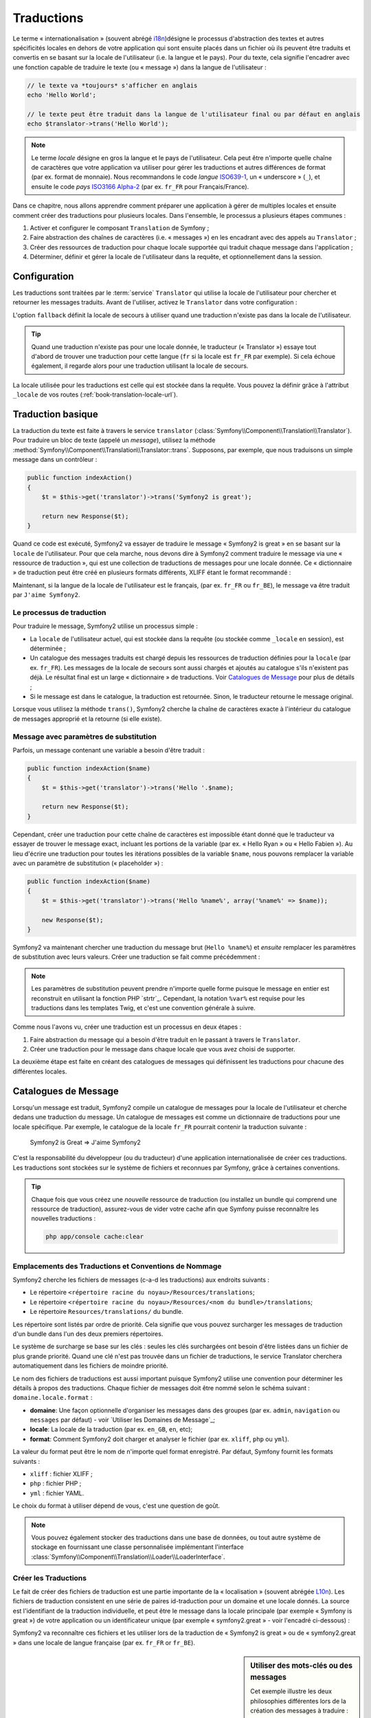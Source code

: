 .. index::
   single: Traductions

Traductions
===========

Le terme « internationalisation » (souvent abrégé `i18n`_)désigne le processus d'abstraction des textes
et autres spécificités locales en dehors de votre application qui sont ensuite placés
dans un fichier où ils peuvent être traduits et convertis en se basant sur la locale de
l'utilisateur (i.e. la langue et le pays). Pour du texte, cela signifie l'encadrer avec
une fonction capable de traduire le texte (ou « message ») dans la langue de l'utilisateur :

.. code-block:: php

    // le texte va *toujours* s'afficher en anglais
    echo 'Hello World';

    // le texte peut être traduit dans la langue de l'utilisateur final ou par défaut en anglais
    echo $translator->trans('Hello World');

.. note::

    Le terme *locale* désigne en gros la langue et le pays de l'utilisateur. Cela
    peut être n'importe quelle chaîne de caractères que votre application va utiliser
    pour gérer les traductions et autres différences de format (par ex. format de monnaie).
    Nous recommandons le code *langue* `ISO639-1`_, un « underscore » (``_``), et ensuite le code
    *pays* `ISO3166 Alpha-2`_ (par ex. ``fr_FR`` pour Français/France).

Dans ce chapitre, nous allons apprendre comment préparer une application à gérer de multiples
locales et ensuite comment créer des traductions pour plusieurs locales. Dans l'ensemble,
le processus a plusieurs étapes communes :
    
1. Activer et configurer le composant ``Translation`` de Symfony ;

2. Faire abstraction des chaînes de caractères (i.e. « messages ») en les encadrant
   avec des appels au ``Translator`` ;

3. Créer des ressources de traduction pour chaque locale supportée qui traduit
   chaque message dans l'application ;

4. Déterminer, définir et gérer la locale de l'utilisateur dans la requête, et
   optionnellement dans la session.


.. index::
   single: Traductions; Configuration

Configuration
-------------

Les traductions sont traitées par le :term:`service` ``Translator`` qui utilise la 
locale de l'utilisateur pour chercher et retourner les messages traduits. Avant de l'utiliser,
activez le ``Translator`` dans votre configuration :

.. configuration-block::

    .. code-block:: yaml

        # app/config/config.yml
        framework:
            translator: { fallback: en }

    .. code-block:: xml

        <!-- app/config/config.xml -->
        <framework:config>
            <framework:translator fallback="en" />
        </framework:config>

    .. code-block:: php

        // app/config/config.php
        $container->loadFromExtension('framework', array(
            'translator' => array('fallback' => 'en'),
        ));

L'option ``fallback`` définit la locale de secours à utiliser quand une traduction
n'existe pas dans la locale de l'utilisateur.

.. tip::

    Quand une traduction n'existe pas pour une locale donnée, le traducteur (« Translator »)
    essaye tout d'abord de trouver une traduction pour cette langue (``fr`` si
    la locale est ``fr_FR`` par exemple). Si cela échoue également, il regarde
    alors pour une traduction utilisant la locale de secours.

La locale utilisée pour les traductions est celle qui est stockée dans la requête.
Vous pouvez la définir grâce à l'attribut ``_locale`` de vos routes (:ref:`book-translation-locale-url`).

.. index::
   single: Traductions; Traduction basique

Traduction basique
------------------

La traduction du texte est faite à travers le service ``translator`` 
(:class:`Symfony\\Component\\Translation\\Translator`). Pour traduire un bloc 
de texte (appelé un *message*), utilisez la méthode
:method:`Symfony\\Component\\Translation\\Translator::trans`. Supposons,
par exemple, que nous traduisons un simple message dans un contrôleur :

.. code-block:: php

    public function indexAction()
    {
        $t = $this->get('translator')->trans('Symfony2 is great');

        return new Response($t);
    }

Quand ce code est exécuté, Symfony2 va essayer de traduire le message
« Symfony2 is great » en se basant sur la ``locale`` de l'utilisateur. Pour que
cela marche, nous devons dire à Symfony2 comment traduire le message via une
« ressource de traduction », qui est une collection de traductions de messages
pour une locale donnée. Ce « dictionnaire » de traduction peut être créé en
plusieurs formats différents, XLIFF étant le format recommandé :

.. configuration-block::

    .. code-block:: xml

        <!-- messages.fr.xliff -->
        <?xml version="1.0"?>
        <xliff version="1.2" xmlns="urn:oasis:names:tc:xliff:document:1.2">
            <file source-language="en" datatype="plaintext" original="file.ext">
                <body>
                    <trans-unit id="1">
                        <source>Symfony2 is great</source>
                        <target>J'aime Symfony2</target>
                    </trans-unit>
                </body>
            </file>
        </xliff>

    .. code-block:: php

        // messages.fr.php
        return array(
            'Symfony2 is great' => 'J\'aime Symfony2',
        );

    .. code-block:: yaml

        # messages.fr.yml
        Symfony2 is great: J'aime Symfony2

Maintenant, si la langue de la locale de l'utilisateur est le français, (par ex. ``fr_FR``
ou ``fr_BE``), le message va être traduit par ``J'aime Symfony2``.

Le processus de traduction
~~~~~~~~~~~~~~~~~~~~~~~~~~

Pour traduire le message, Symfony2 utilise un processus simple :

* La ``locale`` de l'utilisateur actuel, qui est stockée dans la requête (ou stockée
  comme ``_locale`` en session), est déterminée ;

* Un catalogue des messages traduits est chargé depuis les ressources de traduction définies
  pour la ``locale`` (par ex. ``fr_FR``). Les messages de la locale de secours sont aussi
  chargés et ajoutés au catalogue s'ils n'existent pas déjà. Le résultat final est un large
  « dictionnaire » de traductions. Voir `Catalogues de Message`_ pour plus de détails ;

* Si le message est dans le catalogue, la traduction est retournée. Sinon, le traducteur
  retourne le message original.
  
Lorsque vous utilisez la méthode ``trans()``, Symfony2 cherche la chaîne de caractères
exacte à l'intérieur du catalogue de messages approprié et la retourne (si elle existe).

.. index::
   single: Traductions; Message avec paramètres de substitution

Message avec paramètres de substitution
~~~~~~~~~~~~~~~~~~~~~~~~~~~~~~~~~~~~~~~

Parfois, un message contenant une variable a besoin d'être traduit :

.. code-block:: php

    public function indexAction($name)
    {
        $t = $this->get('translator')->trans('Hello '.$name);

        return new Response($t);
    }

Cependant, créer une traduction pour cette chaîne de caractères est impossible étant
donné que le traducteur va essayer de trouver le message exact, incluant les portions
de la variable (par ex. « Hello Ryan » ou « Hello Fabien »). Au lieu d'écrire une traduction
pour toutes les itérations possibles de la variable ``$name``, nous pouvons remplacer la
variable avec un paramètre de substitution (« placeholder ») :

.. code-block:: php

    public function indexAction($name)
    {
        $t = $this->get('translator')->trans('Hello %name%', array('%name%' => $name));

        new Response($t);
    }

Symfony2 va maintenant chercher une traduction du message brut (``Hello %name%``)
et *ensuite* remplacer les paramètres de substitution avec leurs valeurs. Créer une traduction
se fait comme précédemment :

.. configuration-block::

    .. code-block:: xml

        <!-- messages.fr.xliff -->
        <?xml version="1.0"?>
        <xliff version="1.2" xmlns="urn:oasis:names:tc:xliff:document:1.2">
            <file source-language="en" datatype="plaintext" original="file.ext">
                <body>
                    <trans-unit id="1">
                        <source>Hello %name%</source>
                        <target>Bonjour %name%</target>
                    </trans-unit>
                </body>
            </file>
        </xliff>

    .. code-block:: php

        // messages.fr.php
        return array(
            'Hello %name%' => 'Bonjour %name%',
        );

    .. code-block:: yaml

        # messages.fr.yml
        'Hello %name%': Hello %name%

.. note::

    Les paramètres de substitution peuvent prendre n'importe quelle forme
    puisque le message en entier est reconstruit en utilisant la fonction
    PHP `strtr`_. Cependant, la notation ``%var%`` est requise
    pour les traductions dans les templates Twig, et c'est une convention
    générale à suivre.
    
Comme nous l'avons vu, créer une traduction est un processus en deux étapes :

1. Faire abstraction du message qui a besoin d'être traduit en le passant à travers 
   le ``Translator``.

2. Créer une traduction pour le message dans chaque locale que vous avez choisi de 
   supporter.

La deuxième étape est faite en créant des catalogues de messages qui définissent les traductions
pour chacune des différentes locales.

.. index::
   single: Traduction; Catalogues de Message

Catalogues de Message
---------------------

Lorsqu'un message est traduit, Symfony2 compile un catalogue de messages pour la
locale de l'utilisateur et cherche dedans une traduction du message. Un catalogue
de messages est comme un dictionnaire de traductions pour une locale spécifique. 
Par exemple, le catalogue de la locale ``fr_FR`` pourrait contenir la traduction
suivante :

    Symfony2 is Great => J'aime Symfony2

C'est la responsabilité du développeur (ou du traducteur) d'une application
internationalisée de créer ces traductions. Les traductions sont stockées sur le
système de fichiers et reconnues par Symfony, grâce à certaines conventions.
    
.. tip::

    Chaque fois que vous créez une *nouvelle* ressource de traduction (ou installez un bundle
    qui comprend une ressource de traduction), assurez-vous de vider votre cache afin
    que Symfony puisse reconnaître les nouvelles traductions :

    .. code-block:: bash
    
        php app/console cache:clear

.. index::
   single: Traductions; Emplacements des ressources de traduction

Emplacements des Traductions et Conventions de Nommage
~~~~~~~~~~~~~~~~~~~~~~~~~~~~~~~~~~~~~~~~~~~~~~~~~~~~~~

Symfony2 cherche les fichiers de messages (c-a-d les traductions) aux endroits suivants :

* Le répertoire ``<répertoire racine du noyau>/Resources/translations``;

* Le répertoire ``<répertoire racine du noyau>/Resources/<nom du bundle>/translations``;

* Le répertoire ``Resources/translations/`` du bundle.

Les répertoire sont listés par ordre de priorité. Cela signifie que vous pouvez
surcharger les messages de traduction d'un bundle dans l'un des deux premiers répertoires.

Le système de surcharge se base sur les clés : seules les clés surchargées ont
besoin d'être listées dans un fichier de plus grande priorité. Quand une clé n'est
pas trouvée dans un fichier de traductions, le service Translator cherchera automatiquement
dans les fichiers de moindre priorité.

Le nom des fichiers de traductions est aussi important puisque Symfony2 utilise une convention
pour déterminer les détails à propos des traductions. Chaque fichier de messages doit être nommé
selon le schéma suivant : ``domaine.locale.format`` :

* **domaine**: Une façon optionnelle d'organiser les messages dans des groupes (par ex. ``admin``,
  ``navigation`` ou ``messages`` par défaut) - voir `Utiliser les Domaines de Message`_;

* **locale**: La locale de la traduction (par ex. ``en_GB``, ``en``, etc);

* **format**: Comment Symfony2 doit charger et analyser le fichier (par ex. ``xliff``,
  ``php`` ou ``yml``).

La valeur du format peut être le nom de n'importe quel format enregistré. Par défaut, Symfony
fournit les formats suivants :

* ``xliff`` : fichier XLIFF ;
* ``php`` :   fichier PHP ;
* ``yml`` :  fichier YAML.

Le choix du format à utiliser dépend de vous, c'est une question de goût.

.. note::

    Vous pouvez également stocker des traductions dans une base de données, ou
    tout autre système de stockage en fournissant une classe personnalisée implémentant
    l'interface :class:`Symfony\\Component\\Translation\\Loader\\LoaderInterface`.

.. index::
   single: Traductions; Créer les ressources de traduction

Créer les Traductions
~~~~~~~~~~~~~~~~~~~~~

Le fait de créer des fichiers de traduction est une partie importante de la 
« localisation » (souvent abrégée `L10n`_). Les fichiers de traduction consistent
en une série de paires id-traduction pour un domaine et une locale donnés.
La source est l'identifiant de la traduction individuelle, et peut
être le message dans la locale principale (par exemple « Symfony is great ») de votre application
ou un identificateur unique (par exemple « symfony2.great » - voir l'encadré ci-dessous) :

.. configuration-block::
    .. code-block:: xml

        <!-- src/Acme/DemoBundle/Resources/translations/messages.fr.xliff -->
        <?xml version="1.0"?>
        <xliff version="1.2" xmlns="urn:oasis:names:tc:xliff:document:1.2">
            <file source-language="en" datatype="plaintext" original="file.ext">
                <body>
                    <trans-unit id="1">
                        <source>Symfony2 is great</source>
                        <target>J'aime Symfony2</target>
                    </trans-unit>
                    <trans-unit id="2">
                        <source>symfony2.great</source>
                        <target>J'aime Symfony2</target>
                    </trans-unit>
                </body>
            </file>
        </xliff>

    .. code-block:: php

        // src/Acme/DemoBundle/Resources/translations/messages.fr.php
        return array(
            'Symfony2 is great' => 'J\'aime Symfony2',
            'symfony2.great'    => 'J\'aime Symfony2',
        );

    .. code-block:: yaml

        # src/Acme/DemoBundle/Resources/translations/messages.fr.yml
        Symfony2 is great: J'aime Symfony2
        symfony2.great:    J'aime Symfony2

Symfony2 va reconnaître ces fichiers et les utiliser lors de la traduction de
« Symfony2 is great » ou de « symfony2.great » dans une locale de langue française
(par ex. ``fr_FR`` or ``fr_BE``).

.. sidebar:: Utiliser des mots-clés ou des messages

    Cet exemple illustre les deux philosophies différentes lors de la création
    des messages à traduire :

    .. code-block:: php

        $t = $translator->trans('Symfony2 is great');

        $t = $translator->trans('symfony2.great');

    Dans la première méthode, les messages sont écrits dans la langue de la
    locale par défaut (anglais dans ce cas). Ce message est ensuite utilisé
    comme « id » lors de la création des traductions.
    
    Dans la seconde méthode, les messages sont en fait des « mots-clés » qui évoquent
    l'idée du message. Le message mot-clé est ensuite utilisé comme « id » pour
    toutes les traductions. Dans ce cas, les traductions doivent (aussi) être faites pour la
    locale par défaut (i.e. pour traduire ``symfony2.great`` en ``Symfony2 is great``).
    
    La deuxième méthode est très pratique car la clé du message n'aura pas besoin d'être modifiée
    dans chaque fichier de traduction si nous décidons que le message devrait en fait
    être « Symfony2 is really great » dans la locale par défaut.
    
    Le choix de la méthode à utiliser dépend entièrement de vous, mais le format « mot-clé »
    est souvent recommandé.
    
    En outre, les formats de fichiers ``php`` et ``yaml`` prennent en charge les ids imbriqués pour
    éviter de vous répéter, si vous utilisez des mots-clés plutôt que du texte brut comme id :
    
    .. configuration-block::

        .. code-block:: yaml

            symfony2:
                is:
                    great: Symfony2 is great
                    amazing: Symfony2 is amazing
                has:
                    bundles: Symfony2 has bundles
            user:
                login: Login

        .. code-block:: php

            return array(
                'symfony2' => array(
                    'is' => array(
                        'great' => 'Symfony2 is great',
                        'amazing' => 'Symfony2 is amazing',
                    ),
                    'has' => array(
                        'bundles' => 'Symfony2 has bundles',
                    ),
                ),
                'user' => array(
                    'login' => 'Login',
                ),
            );

    Les multiples niveaux sont convertis en paires uniques id / traduction par
    l'ajout d'un point (.) entre chaque niveau ; donc les exemples ci-dessus sont
    équivalents à ce qui suit :
    
    .. configuration-block::

        .. code-block:: yaml

            symfony2.is.great: Symfony2 is great
            symfony2.is.amazing: Symfony2 is amazing
            symfony2.has.bundles: Symfony2 has bundles
            user.login: Login

        .. code-block:: php

            return array(
                'symfony2.is.great' => 'Symfony2 is great',
                'symfony2.is.amazing' => 'Symfony2 is amazing',
                'symfony2.has.bundles' => 'Symfony2 has bundles',
                'user.login' => 'Login',
            );

.. index::
   single: Traductions; Domaines de messages
   
Utiliser les Domaines de Messages
---------------------------------

Comme nous l'avons vu, les fichiers de messages sont organisés par les différentes locales
qu'ils traduisent. Pour plus de structure, les fichiers de messages peuvent également être organisés en
« domaines ». Lors de la création des fichiers de messages, le domaine est la première
partie du nom du fichier. Le domaine par défaut est ``messages``. Par exemple, supposons que,
par soucis d'organisation, les traductions ont été divisées en trois domaines différents : ``messages``,
``admin`` et ``navigation``. La traduction française aurait les fichiers de message suivants :

* ``messages.fr.xliff``
* ``admin.fr.xliff``
* ``navigation.fr.xliff``

Lors de la traduction de chaînes de caractères qui ne sont pas dans le domaine par défaut
(``messages``), vous devez spécifier le domaine comme troisième argument de ``trans()`` :

.. code-block:: php

    $this->get('translator')->trans('Symfony2 is great', array(), 'admin');

Symfony2 va maintenant chercher le message dans le domaine ``admin`` de la locale
de l'utilisateur.

.. index::
   single: Traductions; Locale de l'utilisateur

Gérer la Locale de l'Utilisateur
--------------------------------

La locale de l'utilisateur courant est stockée dans la session et est accessible
via l'objet ``request`` :

.. code-block:: php

    // access the reqest object in a standard controller
    $request = $this->getRequest();

    $request->setLocale('en_US');

.. index::
   single: Traductions; Solution de secours et locale par défaut

Il est aussi possible de stocker la locale en session plutôt qu'en requête. Si vous
faites cela, toutes les requêtes auront la même locale.

.. code-block:: php

    $this->get('session')->set('_locale', 'en_US');

Lisez le chapitre :ref:`book-translation-locale-url` pour voir comment définir
la locale dans vos routes.

Solution de Secours et Locale par Défaut
~~~~~~~~~~~~~~~~~~~~~~~~~~~~~~~~~~~~~~~~

Si la locale n'a pas été explicitement définie dans la session, le paramètre de
configuration ``fallback_locale`` va être utilisé par le ``Translator``. Le paramètre
est défini comme ``en`` par défaut (voir `Configuration`_).

Alternativement, vous pouvez garantir que la locale soit définie dans chaque requête
de l'utilisateur en définissant le paramètre ``default_locale`` du framework :

.. configuration-block::

    .. code-block:: yaml

        # app/config/config.yml
        framework:
            default_locale: en

    .. code-block:: xml

        <!-- app/config/config.xml -->
        <framework:config>
            <framework:default-locale>en</framework:default-locale>
        </framework:config>

    .. code-block:: php

        // app/config/config.php
        $container->loadFromExtension('framework', array(
            'default_locale' => 'en',
        ));

.. versionadded:: 2.1
     Le paramètre ``default_locale`` était à la base défini dans la clé session,
     cependant cela a changé dans la version 2.1. C'est parce que la locale est
     maintenant définie dans la requête et non plus dans la session

.. _book-translation-locale-url:

La locale et l'URL
~~~~~~~~~~~~~~~~~~

Puisque vous pouvez stocker la locale de l'utilisateur dans la session, il peut être tentant
d'utiliser la même URL pour afficher une ressource dans de nombreuses langues différentes
en se basant sur la locale de l'utilisateur. Par exemple, ``http://www.example.com/contact``
pourrait afficher le contenu en anglais pour un utilisateur, et en français pour un autre
utilisateur. Malheureusement, cela viole une règle fondamentale du Web qui dit qu'une URL
particulière retourne la même ressource indépendamment de l'utilisateur. Pour enfoncer encore
plus le clou, quel version du contenu serait indexée par les moteurs de recherche ?

Une meilleure politique est d'inclure la locale dans l'URL. Ceci est entièrement pris
en charge par le système de routage en utilisant le paramètre spécial ``_locale`` :

.. configuration-block::

    .. code-block:: yaml

        contact:
            pattern:   /{_locale}/contact
            defaults:  { _controller: AcmeDemoBundle:Contact:index, _locale: en }
            requirements:
                _locale: en|fr|de

    .. code-block:: xml

        <route id="contact" pattern="/{_locale}/contact">
            <default key="_controller">AcmeDemoBundle:Contact:index</default>
            <default key="_locale">en</default>
            <requirement key="_locale">en|fr|de</requirement>
        </route>

    .. code-block:: php

        use Symfony\Component\Routing\RouteCollection;
        use Symfony\Component\Routing\Route;

        $collection = new RouteCollection();
        $collection->add('contact', new Route('/{_locale}/contact', array(
            '_controller' => 'AcmeDemoBundle:Contact:index',
            '_locale'     => 'en',
        ), array(
            '_locale'     => 'en|fr|de'
        )));

        return $collection;

Lorsque vous utilisez le paramètre spécial `_locale` dans une route, la locale correspondante
sera *automatiquement définie dans la session de l'utilisateur*. En d'autres termes, si un
utilisateur visite l'URI ``/fr/contact``, la locale ``fr`` sera automatiquement définie comme
la locale de sa session.

Vous pouvez maintenant utiliser la locale de l'utilisateur pour créer des routes
pointant vers d'autres pages traduites de votre application.

.. index::
   single: Traductions; Pluralisation

Pluralisation
-------------

La pluralisation des messages est un sujet difficile car les règles peuvent être assez complexes. 
Par exemple, voici la représentation mathématique des règles de la pluralisation russe :

.. code-block:: text

    (($number % 10 == 1) && ($number % 100 != 11)) ? 0 : ((($number % 10 >= 2) && ($number % 10 <= 4) && (($number % 100 < 10) || ($number % 100 >= 20))) ? 1 : 2);

Comme vous pouvez le voir, en russe, vous pouvez avoir trois différentes formes de pluriel, chacune
donnant un index de 0, 1 ou 2. Pour chaque forme, le pluriel est différent, et ainsi la traduction
est également différente.

Quand une traduction a des formes différentes dues à la pluralisation, vous pouvez fournir
toutes les formes comme une chaîne de caractères séparée par un pipe (``|``):

.. code-block:: text

    'There is one apple|There are %count% apples'

Pour traduire des messages pluralisés, utilisez la méthode 
:method:`Symfony\\Component\\Translation\\Translator::transChoice` :

.. code-block:: php

    $t = $this->get('translator')->transChoice(
        'There is one apple|There are %count% apples',
        10,
        array('%count%' => 10)
    );

Le second paramètre (``10`` dans cet exemple), est le *nombre* d'objets étant
décrits et est utilisé pour déterminer quelle traduction utiliser et aussi pour définir
le paramètre de substitution ``%count%``.

En se basant sur le nombre donné, le traducteur choisit la bonne forme du pluriel.
En anglais, la plupart des mots ont une forme singulière quand il y a exactement un objet
et un pluriel pour tous les autres nombres (0, 2, 3 ...). Ainsi, si ``count`` vaut
``1``, le traducteur va utiliser la première chaîne de caractères (``There is one apple``)
comme traduction. Sinon, il va utiliser ``There are %count% apples``.

Voici la traduction française :

.. code-block:: text

    'Il y a %count% pomme|Il y a %count% pommes'

Même si la chaîne de caractères se ressemble (elle est constituée de deux sous-chaînes séparées par un
pipe), les règles françaises sont différentes : la première forme (pas de pluriel) est utilisée lorsque
``count`` vaut ``0`` ou ``1``. Ainsi, le traducteur va utiliser automatiquement la première chaîne
(``Il y a %count% pomme``) lorsque ``count`` vaut ``0`` ou ``1``.

Chaque locale a son propre ensemble de règles, certaines ayant jusqu'à six différentes
formes plurielles avec des règles complexes pour déterminer quel nombre correspond à quelle forme du pluriel.
Les règles sont assez simples pour l'anglais et le français, mais pour le russe, vous auriez
voulu un indice pour savoir quelle règle correspond à quelle chaîne de caractères. Pour aider les traducteurs,
vous pouvez éventuellement « tagger » chaque chaîne :

.. code-block:: text

    'one: There is one apple|some: There are %count% apples'

    'none_or_one: Il y a %count% pomme|some: Il y a %count% pommes'

Les tags sont seulement des indices pour les traducteurs et n'affectent pas la logique
utilisée pour déterminer quelle forme de pluriel utiliser. Les tags peuvent être toute 
chaîne descriptive qui se termine par un deux-points (``:``). Les tags n'ont pas besoin d'être les
mêmes dans le message original que dans la traduction.

.. tip:

    Comme les tags sont optionnels, le traducteur ne les utilise pas (il va seulement
    obtenir une chaîne de caractères en fonction de sa position dans la chaîne).

Intervalle Explicite de Pluralisation
~~~~~~~~~~~~~~~~~~~~~~~~~~~~~~~~~~~~~

La meilleure façon de pluraliser un message est de laisser Symfony2 utiliser sa logique interne
pour choisir quelle chaîne utiliser en se basant sur un nombre donné. Parfois, vous aurez besoin de plus
de contrôle ou vous voudrez une traduction différente pour des cas spécifiques (pour ``0``, ou
lorsque le nombre est négatif, par exemple). Pour de tels cas, vous pouvez utiliser des
intervalles mathématiques explicites :

.. code-block:: text

    '{0} There are no apples|{1} There is one apple|]1,19] There are %count% apples|[20,Inf] There are many apples'

Les intervalles suivent la notation `ISO 31-11`_ . La chaîne de caractères ci-dessus spécifie
quatre intervalles différents : exactement ``0``, exactement ``1``, ``2-19``, et ``20``
et plus.

Vous pouvez également mélanger les règles mathématiques explicites et les règles standards.
Dans ce cas, si le nombre ne correspond pas à un intervalle spécifique, les règles standards
prennent effet après la suppression des règles explicites :

.. code-block:: text

    '{0} There are no apples|[20,Inf] There are many apples|There is one apple|a_few: There are %count% apples'

Par exemple, pour ``1`` pomme (« apple »), la règle standard ``There is one apple`` va
être utilisée. Pour ``2-19`` pommes (« apples »), la seconde règle standard ``There are %count%
apples`` va être sélectionnée.

Une classe :class:`Symfony\\Component\\Translation\\Interval` peut représenter un ensemble fini
de nombres :

.. code-block:: text

    {1,2,3,4}

Ou des nombres entre deux autres nombres :

.. code-block:: text

    [1, +Inf[
    ]-1,2[

Le délimiteur gauche peut être ``[`` (inclusif) ou ``]`` (exclusif). Le delimiteur droit
peut être ``[`` (exclusif) ou ``]`` (inclusif). En sus des nombres, vous pouvez utiliser
``-Inf`` and ``+Inf`` pour l'infini.

.. index::
   single: Traductions; Dans les templates

Traductions dans les Templates
------------------------------

La plupart du temps, les traductions surviennent dans les templates. Symfony2 supporte
nativement les deux types de templates que sont Twig et PHP.

Templates Twig
~~~~~~~~~~~~~~

Symfony2 fournit des balises Twig spécialisées (``trans`` et ``transchoice``) pour
aider à la traduction des *blocs statiques de texte* :

.. code-block:: jinja

    {% trans %}Hello %name%{% endtrans %}

    {% transchoice count %}
        {0} There is no apples|{1} There is one apple|]1,Inf] There are %count% apples
    {% endtranschoice %}

La balise ``transchoice`` prend automatiquement la variable ``%count%`` depuis le
contexte actuel et la passe au traducteur. Ce mécanisme fonctionne seulement
lorsque vous utilisez un paramètre de substitution suivi du pattern ``%var%``.

.. tip::

    Si vous avez besoin d'utiliser le caractère pourcentage (``%``) dans une chaîne de caractères,
    échappez-le en le doublant : ``{% trans %}Percent: %percent%%%{% endtrans %}``

Vous pouvez également spécifier le domaine de messages et passer quelques variables supplémentaires :

.. code-block:: jinja

    {% trans with {'%name%': 'Fabien'} from "app" %}Hello %name%{% endtrans %}

    {% trans with {'%name%': 'Fabien'} from "app" into "fr" %}Hello %name%{% endtrans %}

    {% transchoice count with {'%name%': 'Fabien'} from "app" %}
        {0} There is no apples|{1} There is one apple|]1,Inf] There are %count% apples
    {% endtranschoice %}

Les filtres ``trans`` et ``transchoice`` peuvent être utilisés pour traduire les
*textes de variable* ainsi que les expressions complexes :

.. code-block:: jinja

    {{ message|trans }}

    {{ message|transchoice(5) }}

    {{ message|trans({'%name%': 'Fabien'}, "app") }}

    {{ message|transchoice(5, {'%name%': 'Fabien'}, 'app') }}

.. tip::

    Utiliser les balises ou filtres de traduction a le même effet, mais avec
    une différence subtile : l'échappement automatique en sortie est appliqué
    uniquement aux variables traduites via un filtre. En d'autres termes, si
    vous avez besoin d'être sûr que votre variable traduite n'est *pas* échappée
    en sortie, vous devez appliquer le filtre brut après le filtre de traduction :
    
    .. code-block:: jinja

            {# le texte traduit entre les balises n'est jamais échappé #}
            {% trans %}
                <h3>foo</h3>
            {% endtrans %}

            {% set message = '<h3>foo</h3>' %}

            {# une variable traduite via un filtre est échappée par défaut #}
            {{ message|trans|raw }}

            {# mais les chaînes de caractères statiques ne sont jamais échappées #}
            {{ '<h3>foo</h3>'|trans }}

.. versionadded:: 2.1

     Vous pouvez maintenant définir un domaine de traduction pour un template
     Twig entier avec une seule balise :
   
     .. code-block:: jinja
  
            {% trans_default_domain "app" %}

    Notez que cela n'affecte que le template courant, pas les templates inclus
    pour éviter les effets de bord.

Templates PHP
~~~~~~~~~~~~~

Le service de traduction est accessible dans les templates PHP à travers l'outil
d'aide ``translator`` :

.. code-block:: html+php

    <?php echo $view['translator']->trans('Symfony2 is great') ?>

    <?php echo $view['translator']->transChoice(
        '{0} There is no apples|{1} There is one apple|]1,Inf[ There are %count% apples',
        10,
        array('%count%' => 10)
    ) ?>

Forcer la Locale du Traducteur
------------------------------

Lors de la traduction d'un message, Symfony2 utilise la locale de la requête courante
ou la locale ``de secours`` (« fallback locale ») si nécessaire. Vous pouvez également spécifier
manuellement la locale à utiliser pour la traduction :

.. code-block:: php

    $this->get('translator')->trans(
        'Symfony2 is great',
        array(),
        'messages',
        'fr_FR',
    );

    $this->get('translator')->trans(
        '{0} There is no apples|{1} There is one apple|]1,Inf[ There are %count% apples',
        10,
        array('%count%' => 10),
        'messages',
        'fr_FR',
    );

Traduire le Contenu d'une Base de Données
-----------------------------------------

La traduction du contenu de bases de données devrait être traitée par Doctrine grâce
à l'extension `Translatable Extension`_. Pour plus d'informations, voir la documentation
pour cette bibliothèque.

.. _book-translation-constraint-messages:

Traduire les messages de contraintes
------------------------------------

La meilleure manière de comprendre les contraintes de traduction est de les voir en action.
Pour commencer, supposez que vous avez créé un objet PHP que vous avez besoin d'utiliser
quelque part dans votre application :

.. code-block:: php

    // src/Acme/BlogBundle/Entity/Author.php
    namespace Acme\BlogBundle\Entity;

    class Author
    {
        public $name;
    }

Ajoutez des contraintes avec l'une des méthodes supportées. Définissez le texte source à
traduire dans l'option message. Par exemple, pour garantir qu'une propriété $name n'est pas vide, ajoutez le code suivant :

.. configuration-block::

    .. code-block:: yaml

        # src/Acme/BlogBundle/Resources/config/validation.yml
        Acme\BlogBundle\Entity\Author:
            properties:
                name:
                    - NotBlank: { message: "author.name.not_blank" }

    .. code-block:: php-annotations

        // src/Acme/BlogBundle/Entity/Author.php
        use Symfony\Component\Validator\Constraints as Assert;

        class Author
        {
            /**
             * @Assert\NotBlank(message = "author.name.not_blank")
             */
            public $name;
        }

    .. code-block:: xml

        <!-- src/Acme/BlogBundle/Resources/config/validation.xml -->
        <?xml version="1.0" encoding="UTF-8" ?>
        <constraint-mapping xmlns="http://symfony.com/schema/dic/constraint-mapping"
            xmlns:xsi="http://www.w3.org/2001/XMLSchema-instance"
            xsi:schemaLocation="http://symfony.com/schema/dic/constraint-mapping http://symfony.com/schema/dic/constraint-mapping/constraint-mapping-1.0.xsd">

            <class name="Acme\BlogBundle\Entity\Author">
                <property name="name">
                    <constraint name="NotBlank">
                        <option name="message">author.name.not_blank</option>
                    </constraint>
                </property>
            </class>
        </constraint-mapping>

    .. code-block:: php

        // src/Acme/BlogBundle/Entity/Author.php

        use Symfony\Component\Validator\Mapping\ClassMetadata;
        use Symfony\Component\Validator\Constraints\NotBlank;

        class Author
        {
            public $name;

            public static function loadValidatorMetadata(ClassMetadata $metadata)
            {
                $metadata->addPropertyConstraint('name', new NotBlank(array(
                    'message' => 'author.name.not_blank'
                )));
            }
        }

Créez un fichier de traduction pour le catalogue ``validators`` pour les messages
de contraintes, typiquement dans le répertoire ``Resources/translations/`` du bundle.
Lisez `Catalogues de Messages`_ pour en savoir plus

.. configuration-block::

    .. code-block:: xml

        <!-- validators.fr.xliff -->
        <?xml version="1.0"?>
        <xliff version="1.2" xmlns="urn:oasis:names:tc:xliff:document:1.2">
            <file source-language="en" datatype="plaintext" original="file.ext">
                <body>
                    <trans-unit id="1">
                        <source>author.name.not_blank</source>
                        <target>Saisissez un nom</target>
                    </trans-unit>
                </body>
            </file>
        </xliff>

    .. code-block:: php

        // validators.fr.php
        return array(
            'author.name.not_blank' => 'Saisissez un nom.',
        );

    .. code-block:: yaml

        # validators.fr.yml
        author.name.not_blank: Saisissez un nom.

Résumé
------

Avec le composant Traduction de Symfony2, créer une application internationalisée
n'a plus besoin d'être un processus douloureux et se résume simplement à quelques
étapes basiques :

* Extraire les messages dans votre application en entourant chacun d'entre eux par
  la méthode :method:`Symfony\\Component\\Translation\\Translator::trans` ou par
  la méthode :method:`Symfony\\Component\\Translation\\Translator::transChoice`;

* Traduire chaque message dans de multiples locales en créant des fichiers de message
  de traduction. Symfony2 découvre et traite chaque fichier grâce à leur nom qui suit
  une convention spécifique ;
  
* Gérer la locale de l'utilisateur, qui est stockée dans la requête, ou une fois pour
  toutes en session.

.. _`i18n`: http://fr.wikipedia.org/wiki/Internationalisation_et_localisation
.. _`L10n`: http://fr.wikipedia.org/wiki/Localisation_(informatique)
.. _`strtr function`: http://www.php.net/manual/fr/function.strtr.php
.. _`ISO 31-11`: http://en.wikipedia.org/wiki/ISO_31-11
.. _`Translatable Extension`: https://github.com/l3pp4rd/DoctrineExtensions
.. _`ISO3166 Alpha-2`: http://fr.wikipedia.org/wiki/ISO_3166-1#Table_de_codage
.. _`ISO639-1`: http://fr.wikipedia.org/wiki/Liste_des_codes_ISO_639-1